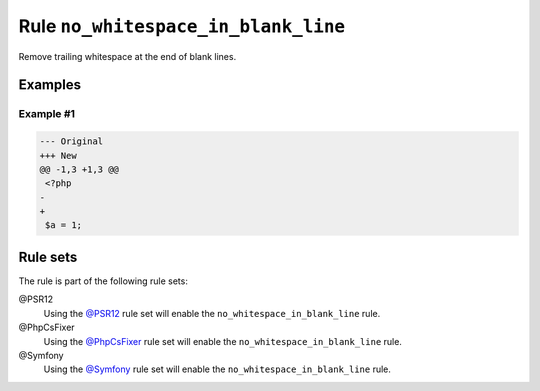 ====================================
Rule ``no_whitespace_in_blank_line``
====================================

Remove trailing whitespace at the end of blank lines.

Examples
--------

Example #1
~~~~~~~~~~

.. code-block:: diff

   --- Original
   +++ New
   @@ -1,3 +1,3 @@
    <?php
   -   
   +
    $a = 1;

Rule sets
---------

The rule is part of the following rule sets:

@PSR12
  Using the `@PSR12 <./../../ruleSets/PSR12.rst>`_ rule set will enable the ``no_whitespace_in_blank_line`` rule.

@PhpCsFixer
  Using the `@PhpCsFixer <./../../ruleSets/PhpCsFixer.rst>`_ rule set will enable the ``no_whitespace_in_blank_line`` rule.

@Symfony
  Using the `@Symfony <./../../ruleSets/Symfony.rst>`_ rule set will enable the ``no_whitespace_in_blank_line`` rule.
